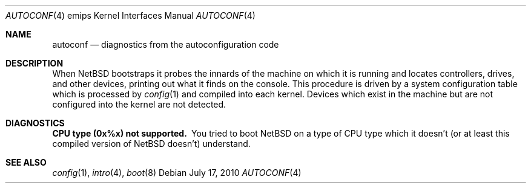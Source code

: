 .\"	$NetBSD$
.\"
.\" Copyright (c) 2010 NetBSD Foundation, Inc.
.\" All rights reserved.
.\"
.\" This file is derived from work contributed by Microsoft Corporation.
.\"
.\" Redistribution and use in source and binary forms, with or without
.\" modification, are permitted provided that the following conditions
.\" are met:
.\" 1. Redistributions of source code must retain the above copyright
.\"    notice, this list of conditions and the following disclaimer.
.\" 2. Redistributions in binary form must reproduce the above copyright
.\"    notice, this list of conditions and the following disclaimer in the
.\"    documentation and/or other materials provided with the distribution.
.\"
.\" THIS SOFTWARE IS PROVIDED BY THE AUTHOR ``AS IS'' AND ANY EXPRESS OR
.\" IMPLIED WARRANTIES, INCLUDING, BUT NOT LIMITED TO, THE IMPLIED WARRANTIES
.\" OF MERCHANTABILITY AND FITNESS FOR A PARTICULAR PURPOSE ARE DISCLAIMED.
.\" IN NO EVENT SHALL THE AUTHOR BE LIABLE FOR ANY DIRECT, INDIRECT,
.\" INCIDENTAL, SPECIAL, EXEMPLARY, OR CONSEQUENTIAL DAMAGES (INCLUDING, BUT
.\" NOT LIMITED TO, PROCUREMENT OF SUBSTITUTE GOODS OR SERVICES; LOSS OF USE,
.\" DATA, OR PROFITS; OR BUSINESS INTERRUPTION) HOWEVER CAUSED AND ON ANY
.\" THEORY OF LIABILITY, WHETHER IN CONTRACT, STRICT LIABILITY, OR TORT
.\" (INCLUDING NEGLIGENCE OR OTHERWISE) ARISING IN ANY WAY OUT OF THE USE OF
.\" THIS SOFTWARE, EVEN IF ADVISED OF THE POSSIBILITY OF SUCH DAMAGE.
.\"
.Dd July 17, 2010
.Dt AUTOCONF 4 emips
.Os
.Sh NAME
.Nm autoconf
.Nd diagnostics from the autoconfiguration code
.Sh DESCRIPTION
When
.Nx
bootstraps it probes the innards of the machine on which it is running
and locates controllers, drives, and other devices, printing out what
it finds on the console.  This procedure is driven by a system
configuration table which is processed by
.Xr config 1
and compiled into each kernel.
Devices which exist in the machine but are not configured into the
kernel are not detected.
.Sh DIAGNOSTICS
.Bl -diag
.It CPU type (0x%x) not supported.
You tried to boot
.Nx
on a type of
.Tn CPU
type which it doesn't
(or at least this compiled version of
.Nx
doesn't) understand.
.El
.Sh SEE ALSO
.Xr config 1 ,
.Xr intro 4 ,
.Xr boot 8
